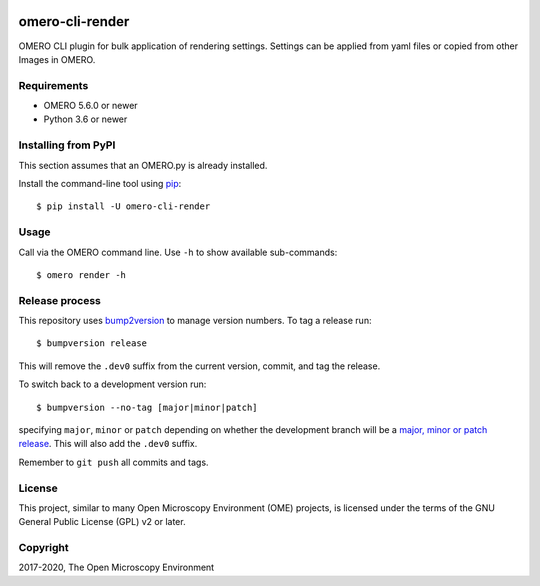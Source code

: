 .. image:: https://github.com/ome/omero-cli-render/workflows/OMERO/badge.svg
    :target: https://github.com/ome/omero-cli-render/actions

.. image:: https://badge.fury.io/py/omero-cli-render.svg
    :target: https://badge.fury.io/py/omero-cli-render

omero-cli-render
================

OMERO CLI plugin for bulk application of rendering settings.
Settings can be applied from yaml files or copied from other Images in OMERO.

Requirements
------------

* OMERO 5.6.0 or newer
* Python 3.6 or newer


Installing from PyPI
--------------------

This section assumes that an OMERO.py is already installed.

Install the command-line tool using `pip <https://pip.pypa.io/en/stable/>`_:

::

    $ pip install -U omero-cli-render


Usage
-----

Call via the OMERO command line. Use ``-h`` to show available sub-commands::

    $ omero render -h

Release process
---------------

This repository uses `bump2version <https://pypi.org/project/bump2version/>`_ to manage version numbers.
To tag a release run::

    $ bumpversion release

This will remove the ``.dev0`` suffix from the current version, commit, and tag the release.

To switch back to a development version run::

    $ bumpversion --no-tag [major|minor|patch]

specifying ``major``, ``minor`` or ``patch`` depending on whether the development branch will be a `major, minor or patch release <https://semver.org/>`_. This will also add the ``.dev0`` suffix.

Remember to ``git push`` all commits and tags.

License
-------

This project, similar to many Open Microscopy Environment (OME) projects, is
licensed under the terms of the GNU General Public License (GPL) v2 or later.

Copyright
---------

2017-2020, The Open Microscopy Environment
